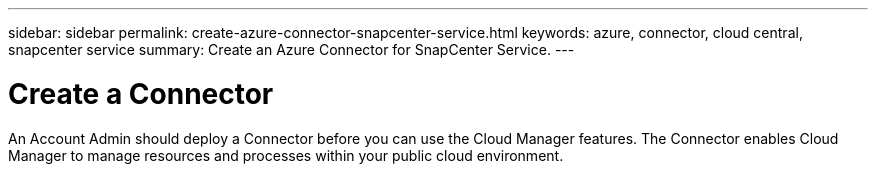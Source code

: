 ---
sidebar: sidebar
permalink: create-azure-connector-snapcenter-service.html
keywords: azure, connector, cloud central, snapcenter service
summary: Create an Azure Connector for SnapCenter Service.
---

= Create a Connector
:hardbreaks:
:nofooter:
:icons: font
:linkattrs:
:imagesdir: ./media/

[.lead]
An Account Admin should deploy a Connector before you can use the Cloud Manager features. The Connector enables Cloud Manager to manage resources and processes within your public cloud environment.
